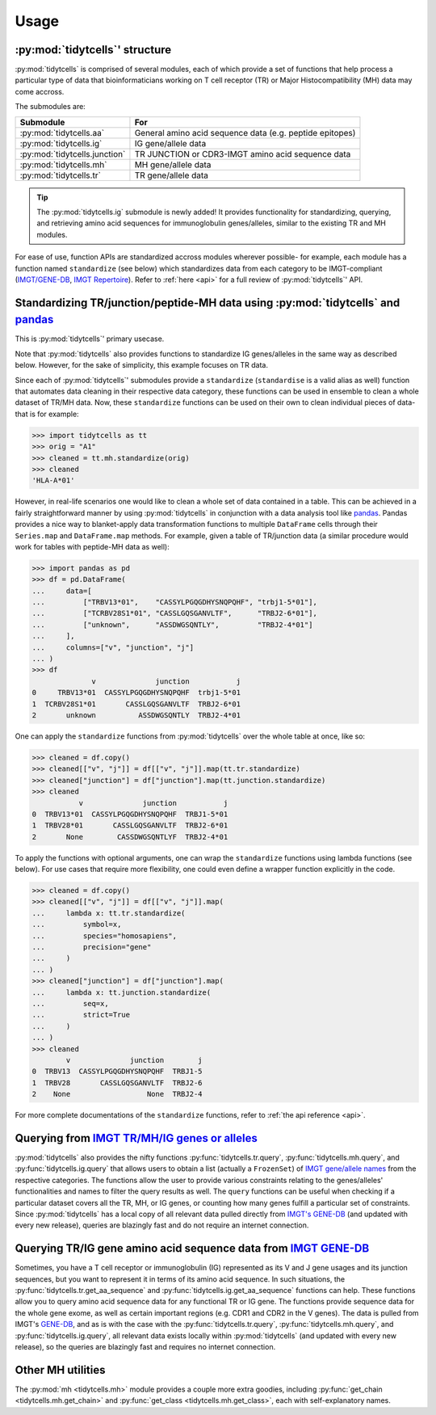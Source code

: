 Usage
=====

:py:mod:`tidytcells`' structure
-------------------------------

:py:mod:`tidytcells` is comprised of several modules, each of which provide a set of functions that help process a particular type of data that bioinformaticians working on T cell receptor (TR) or Major Histocompatibility (MH) data may come accross.

The submodules are:

+-------------------------------+----------------------------------------------------------+
| Submodule                     | For                                                      |
+===============================+==========================================================+
| :py:mod:`tidytcells.aa`       | General amino acid sequence data (e.g. peptide epitopes) |
+-------------------------------+----------------------------------------------------------+
| :py:mod:`tidytcells.ig`       | IG gene/allele data                                      |
+-------------------------------+----------------------------------------------------------+
| :py:mod:`tidytcells.junction` | TR JUNCTION or CDR3-IMGT amino acid sequence data        |
+-------------------------------+----------------------------------------------------------+
| :py:mod:`tidytcells.mh`       | MH gene/allele data                                      |
+-------------------------------+----------------------------------------------------------+
| :py:mod:`tidytcells.tr`       | TR gene/allele data                                      |
+-------------------------------+----------------------------------------------------------+

.. tip::
   
   The :py:mod:`tidytcells.ig` submodule is newly added! It provides functionality for standardizing, querying, and retrieving amino acid sequences for immunoglobulin genes/alleles, similar to the existing TR and MH modules.

For ease of use, function APIs are standardized accross modules wherever possible- for example, each module has a function named ``standardize`` (see below) which standardizes data from each category to be IMGT-compliant (`IMGT/GENE-DB <https://www.imgt.org/genedb/>`_, `IMGT Repertoire <https://www.imgt.org/IMGTrepertoire/>`_).
Refer to :ref:`here <api>` for a full review of :py:mod:`tidytcells`' API.

Standardizing TR/junction/peptide-MH data using :py:mod:`tidytcells` and `pandas <https://pandas.pydata.org/>`_
---------------------------------------------------------------------------------------------------------------

This is :py:mod:`tidytcells`' primary usecase.

Note that :py:mod:`tidytcells` also provides functions to standardize IG genes/alleles in the same way as described below. However, for the sake of simplicity, this example focuses on TR data.

Since each of :py:mod:`tidytcells`' submodules provide a ``standardize`` (``standardise`` is a valid alias as well) function that automates data cleaning in their respective data category, these functions can be used in ensemble to clean a whole dataset of TR/MH data.
Now, these ``standardize`` functions can be used on their own to clean individual pieces of data- that is for example:

>>> import tidytcells as tt
>>> orig = "A1"
>>> cleaned = tt.mh.standardize(orig)
>>> cleaned
'HLA-A*01'

However, in real-life scenarios one would like to clean a whole set of data contained in a table.
This can be achieved in a fairly straightforward manner by using :py:mod:`tidytcells` in conjunction with a data analysis tool like `pandas <https://pandas.pydata.org/>`_.
Pandas provides a nice way to blanket-apply data transformation functions to multiple ``DataFrame`` cells through their ``Series.map`` and ``DataFrame.map`` methods.
For example, given a table of TR/junction data (a similar procedure would work for tables with peptide-MH data as well):

>>> import pandas as pd
>>> df = pd.DataFrame(
...     data=[
...         ["TRBV13*01",    "CASSYLPGQGDHYSNQPQHF", "trbj1-5*01"],
...         ["TCRBV28S1*01", "CASSLGQSGANVLTF",      "TRBJ2-6*01"],
...         ["unknown",      "ASSDWGSQNTLY",         "TRBJ2-4*01"]
...     ],
...     columns=["v", "junction", "j"]
... )
>>> df
              v              junction           j
0     TRBV13*01  CASSYLPGQGDHYSNQPQHF  trbj1-5*01
1  TCRBV28S1*01       CASSLGQSGANVLTF  TRBJ2-6*01
2       unknown          ASSDWGSQNTLY  TRBJ2-4*01

One can apply the ``standardize`` functions from :py:mod:`tidytcells` over the whole table at once, like so:

>>> cleaned = df.copy()
>>> cleaned[["v", "j"]] = df[["v", "j"]].map(tt.tr.standardize)
>>> cleaned["junction"] = df["junction"].map(tt.junction.standardize)
>>> cleaned
           v              junction           j
0  TRBV13*01  CASSYLPGQGDHYSNQPQHF  TRBJ1-5*01
1  TRBV28*01       CASSLGQSGANVLTF  TRBJ2-6*01
2       None        CASSDWGSQNTLYF  TRBJ2-4*01

To apply the functions with optional arguments, one can wrap the ``standardize`` functions using lambda functions (see below).
For use cases that require more flexibility, one could even define a wrapper function explicitly in the code.

>>> cleaned = df.copy()
>>> cleaned[["v", "j"]] = df[["v", "j"]].map(
...     lambda x: tt.tr.standardize(
...         symbol=x,
...         species="homosapiens",
...         precision="gene"
...     )
... )
>>> cleaned["junction"] = df["junction"].map(
...     lambda x: tt.junction.standardize(
...         seq=x,
...         strict=True
...     )
... )
>>> cleaned
        v              junction        j
0  TRBV13  CASSYLPGQGDHYSNQPQHF  TRBJ1-5
1  TRBV28       CASSLGQSGANVLTF  TRBJ2-6
2    None                  None  TRBJ2-4

For more complete documentations of the ``standardize`` functions, refer to :ref:`the api reference <api>`.

Querying from `IMGT TR/MH/IG genes or alleles <https://www.imgt.org/IMGTrepertoire/>`_
--------------------------------------------------------------------------------------

:py:mod:`tidytcells` also provides the nifty functions :py:func:`tidytcells.tr.query`, :py:func:`tidytcells.mh.query`, and :py:func:`tidytcells.ig.query` that allows users to obtain a list (actually a ``FrozenSet``) of `IMGT gene/allele names <https://www.imgt.org/IMGTrepertoire/>`_ from the respective categories.
The functions allow the user to provide various constraints relating to the genes/alleles' functionalities and names to filter the query results as well.
The ``query`` functions can be useful when checking if a particular dataset covers all the TR, MH, or IG genes, or counting how many genes fulfill a particular set of constraints.
Since :py:mod:`tidytcells` has a local copy of all relevant data pulled directly from `IMGT's GENE-DB <https://www.imgt.org/genedb/>`_ (and updated with every new release), queries are blazingly fast and do not require an internet connection.


Querying TR/IG gene amino acid sequence data from `IMGT GENE-DB <https://www.imgt.org/genedb/>`_
-------------------------------------------------------------------------------------------------

Sometimes, you have a T cell receptor or immunoglobulin (IG) represented as its V and J gene usages and its junction sequences, but you want to represent it in terms of its amino acid sequence.
In such situations, the :py:func:`tidytcells.tr.get_aa_sequence` and :py:func:`tidytcells.ig.get_aa_sequence` functions can help.
These functions allow you to query amino acid sequence data for any functional TR or IG gene.
The functions provide sequence data for the whole gene exome, as well as certain important regions (e.g. CDR1 and CDR2 in the V genes).
The data is pulled from IMGT's `GENE-DB <https://www.imgt.org/genedb/>`_, and as is with the case with the :py:func:`tidytcells.tr.query`, :py:func:`tidytcells.mh.query`, and :py:func:`tidytcells.ig.query`, all relevant data exists locally within :py:mod:`tidytcells` (and updated with every new release), so the queries are blazingly fast and requires no internet connection.

Other MH utilities
------------------

The :py:mod:`mh <tidytcells.mh>` module provides a couple more extra goodies, including :py:func:`get_chain <tidytcells.mh.get_chain>` and :py:func:`get_class <tidytcells.mh.get_class>`, each with self-explanatory names.
